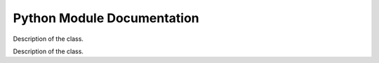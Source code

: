 Python Module Documentation
=============================

.. class:: funct
	   
   Description of the class.
   
   .. method:: __init__(NORIENT=4,
               KERNELSZ=3,
               all_type='float64',
               gpupos=0,
               TEMPLATE_PATH='data',
               BACKEND='tensorflow',
               JmaxDelta=0,
               isMPI=False,
               mpi_size=1,
               mpi_rank=0):

     Parameters
     ----------

     - ``NORIENT=4`` Number of Wavelet orientation.
     - ``KERNELSZ=3`` Size of the kernel used to define the wavelet
     - ``all_type='float64'`` Internal data format. Select ``float32`` to earn memory and speed.
     - ``gpupos=0`` Select the default GPU id if several are availble. Note that ``foscat`` always use all GPU if several losses are defined while compute synthesis.
     - ``TEMPLATE_PATH='data'`` Directory where default foscat information are stored.  
     - ``BACKEND='tensorflow'``  Select the backend. ``numpy`` and ``pytorch`` are beta testedonly.
     - ``JmaxDelta=0``  Define the delta of the last scale computed compare to the max possible scale considering the nside. For instance, the maximum number of scale usable for ``scat_cov`` of a nside=16 image is 4. ``JmaxDelta=2`` computes only the 2 first scales.
     - ``isMPI=False`` Set to ``True`` to use the inside ``MPI`` job.``mpi_size`` and ``mpi_rank`` should be set.
     - ``mpi_size=1``  Set the ``size`` of the ``MPI`` run.
     - ``mpi_rank=0`` Set the ``rank`` of the ``MPI`` run.
       
   .. method:: ud_grade(image,jscale)
	       
      return an image with a corresponding *nside* divided by a factor ``2^jscale`` compare to the input ``image`` 

   .. method:: up_grade(image,out_nside)
	       
      return an image with a corresponding *nside*=``out_nside`` using bilinear interpolation on ``image`` data.

   .. method:: convol(image,axis=0)
	       
      convol the ``image`` by default wavelet defined in ``__init__``. Input dimension is [..,Npix,..], output dimension is [..,Mpix,Norient,..]. Npix is the number of pixels of the ``image``.
      
   .. method:: smooth(image,axis=0)
	       
      smooth the ``image`` by default symetric wavelet defined in ``__init__``. Input dimension is [..,Npix,..], output dimension is [..,Mpix,..]. Npix is the number of pixels of the ``image``.

   .. method:: fill( im, nullval)

      Fill the ``im`` samples equal to ``nullval`` in such way that the ``scat_cov`` computation as less affected by unknown data. Be aware that a mask should used to get the proper statistic while doing 

   .. method:: moments( list_scat)

      Calculate the mean and the standard deviation for a list of ``scat_cov`` objects provided by ``list_scat``. The return value is ``scat_mean, scat_std``, which are two ``scat_cov`` objects representing the mean and the standard deviation values, respectively.

   .. method:: eval( image1, image2, mask, norm, Auto, calc_var)

      Calculates the scattering correlations for a batch of images. Mean are done over pixels.
      mean of modulus:
                S1 = <|I * Psi_j3|>
		Normalization : take the log
      power spectrum:
                P00 = <|I * Psi_j3|^2>
		Normalization : take the log
	orig. x modulus:
                C01 = < (I * Psi)_j3 x (|I * Psi_j2| * Psi_j3)^* >
     Normalization : divide by (P00_j2 * P00_j3)^0.5
     modulus x modulus:
                C11 = <(|I * psi1| * psi3)(|I * psi2| * psi3)^*>
     Normalization : divide by (P00_j1 * P00_j2)^0.5

     Parameters
     ----------

     - image1: tensor
       Image on which we compute the scattering coefficients [Nbatch, Npix, 1, 1]
     - image2: tensor
       Second image. If not None, we compute cross-scattering covariance coefficients.
     - mask:
     - norm: None or str
       If None no normalization is applied, if 'auto' normalize by the reference P00,
       if 'self' normalize by the current P00.
           all_cross: False or True
       If False compute all the coefficient even the Imaginary part,
       If True return only the terms computable in the auto case.
       
     Returns
     -------
     S1, P00, C01, C11 normalized
     
   .. method:: clean_norm(self)

      Internal method not to be used.

   .. method:: _compute_C01( j2, conv, vmask, M_dic, MconvPsi_dic, calc_var, return_data)

      Internal method not to be used.

   .. method:: _compute_C11( j1, j2, vmask, M1convPsi_dic, M2convPsi_dic, calc_var, return_data)

      Internal method not to be used.

   .. method:: square( x)

      Compute all coefficients (S1, P00, C01, C11, ...) attached to the ``scat_cov`` x with the square of their values.

   .. method:: sqrt( x)

      Compute all coefficients (S1, P00, C01, C11, ...) attached to the ``scat_cov`` x with the square root of their values.

   .. method:: reduce_mean( x)

      Compute the mean values of all the coefficients.

   .. method:: reduce_sum( x)

      Compute the sum values of all the coefficients.

   .. method:: ldiff( sig, x)

      Description of the method.

   .. method:: log( x)

      Compute all coefficients (S1, P00, C01, C11, ...) attached to the ``scat_cov`` x with the logarithm of their values.

   .. method:: std( list_of_sc)

      Do the standard deviation of all the coefficients

   .. method:: eval_comp_fast( image1, image2, mask, norm, Auto)

     Internal method not to be used .

   .. method:: eval_fast( image1, image2, mask, norm, Auto)

     Same method than ``eval`` but run in Graph Execution mode fastest while doing lot of eval_fast. The first execution could be long.

   .. method:: backend.bk_real(x)

      return the real part of the ``x`` data.

   .. method:: backend.bk_conjugate(x)

      return the conjugate value of the ``x`` data.

   .. method:: backend.bk_norm(x)

      return the complex norm value of the ``x`` data.


.. class:: scat_cov

   Description of the class.

   .. method:: __init__( s0, p00, c01, c11, s1, c10, backend)

      Description of the method.

   .. method:: numpy(self)

      Description of the method.

   .. method:: constant(self)

      Description of the method.

   .. method:: flatten(self)

      Description of the method.

   .. method:: flattenMask(self)

      Description of the method.

   .. method:: get_S0(self)

      Description of the method.

   .. method:: get_S1(self)

      Description of the method.

   .. method:: get_P00(self)

      Description of the method.

   .. method:: reset_P00(self)

      Description of the method.

   .. method:: get_C01(self)

      Description of the method.

   .. method:: get_C10(self)

      Description of the method.

   .. method:: get_C11(self)

      Description of the method.

   .. method:: get_j_idx(self)

      Description of the method.

   .. method:: get_jc11_idx(self)

      Description of the method.

   .. method:: __add__( other)

      Description of the method.

   .. method:: relu(self)

      Description of the method.

   .. method:: __radd__( other)

      Description of the method.

   .. method:: __truediv__( other)

      Description of the method.

   .. method:: __rtruediv__( other)

      Description of the method.

   .. method:: __rsub__( other)

      Description of the method.

   .. method:: __sub__( other)

      Description of the method.

   .. method:: domult( x, y)

      Description of the method.

   .. method:: dodiv( x, y)

      Description of the method.

   .. method:: domin( x, y)

      Description of the method.

   .. method:: doadd( x, y)

      Description of the method.

   .. method:: __mul__( other)

      Description of the method.

   .. method:: __rmul__( other)

      Description of the method.

   .. method:: interp( nscale, extend, constant)

      Description of the method.

   .. method:: plot( name, hold, color, lw, legend)

      Description of the method.

   .. method:: get_np( x)

      Description of the method.

   .. method:: save( filename)

      Description of the method.

   .. method:: read( filename)

      Description of the method.

   .. method:: std(self)

      Description of the method.

   .. method:: mean(self)

      Description of the method.

   .. method:: initdx( norient)

      Description of the method.

   .. method:: sqrt(self)

      Description of the method.

   .. method:: L1(self)

      Description of the method.

   .. method:: square_comp(self)

      Description of the method.

   .. method:: iso_mean( repeat)

      Description of the method.

   .. method:: fft_ang( nharm)

      Description of the method.

   .. method:: iso_std( repeat)

      Description of the method.

   .. method:: get_nscale(self)

      Description of the method.

   .. method:: get_norient(self)

      Description of the method.

   .. method:: add_data_from_log_slope( y, n, ds)

      Description of the method.

   .. method:: add_data_from_slope( y, n, ds)

      Description of the method.

   .. method:: up_grade( nscale, ds)

      Description of the method.
	      
